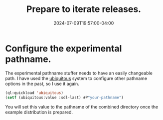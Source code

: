 #+TITLE: Prepare to iterate releases.
#+DATE: 2024-07-09T19:57:00-04:00
#+WEIGHT: 40

* Configure the experimental pathname.

The experimental pathname stuffer needs to have an easily changeable path.
I have used the [[https://github.com/Shinmera/ubiquitous][ubiquitous]] system to configure other pathname options in the past, so I use it again.

#+begin_src lisp
  (ql:quickload 'ubiquitous)
  (setf (ubiquitous:value :sdl-last) #P"your-pathname")
#+end_src

You will set this value to the pathname of the combined directory once the example distribution is prepared.
